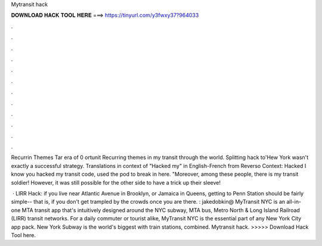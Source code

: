 Mytransit hack



𝐃𝐎𝐖𝐍𝐋𝐎𝐀𝐃 𝐇𝐀𝐂𝐊 𝐓𝐎𝐎𝐋 𝐇𝐄𝐑𝐄 ===> https://tinyurl.com/y3fwxy37?964033



.



.



.



.



.



.



.



.



.



.



.



.

Recurrin Themes Tar era of 0 ortunit Recurring themes in my transit through the world. Splitting hack to'Hew York wasn't exactly a successful strategy. Translations in context of "Hacked my" in English-French from Reverso Context: Hacked I know you hacked my transit code, used the pod to break in here. "Moreover, among these people, there is my transit soldier! However, it was still possible for the other side to have a trick up their sleeve!

 · LIRR Hack: if you live near Atlantic Avenue in Brooklyn, or Jamaica in Queens, getting to Penn Station should be fairly simple-- that is, if you don't get trampled by the crowds once you are there. : jakedobkin@ MyTransit NYC is an all-in-one MTA transit app that's intuitively designed around the NYC subway, MTA bus, Metro North & Long Island Railroad (LIRR) transit networks. For a daily commuter or tourist alike, MyTransit NYC is the essential part of any New York City app pack. New York Subway is the world's biggest with train stations, combined. Mytransit hack. >>>>> Download Hack Tool here.
